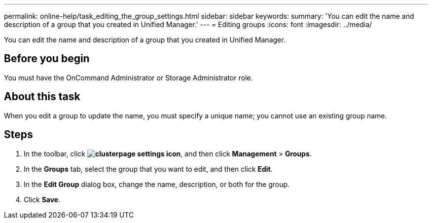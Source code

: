 ---
permalink: online-help/task_editing_the_group_settings.html
sidebar: sidebar
keywords: 
summary: 'You can edit the name and description of a group that you created in Unified Manager.'
---
= Editing groups
:icons: font
:imagesdir: ../media/

[.lead]
You can edit the name and description of a group that you created in Unified Manager.

== Before you begin

You must have the OnCommand Administrator or Storage Administrator role.

== About this task

When you edit a group to update the name, you must specify a unique name; you cannot use an existing group name.

== Steps

. In the toolbar, click *image:../media/clusterpage_settings_icon.gif[]*, and then click *Management* > *Groups*.
. In the *Groups* tab, select the group that you want to edit, and then click *Edit*.
. In the *Edit Group* dialog box, change the name, description, or both for the group.
. Click *Save*.
